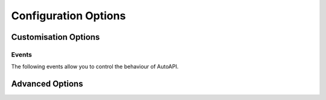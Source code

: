 Configuration Options
=====================

.. confval:: autoapi_dirs

   **Required**

   Paths (relative or absolute) to the source code that you wish to generate your API documentation from.
   The paths are searched recursively for files matching :confval:`autoapi_file_patterns`.
   Relative paths should be relative to the root of the documentation directory
   (ie the directory with the ``conf.py`` file).

   For Python, if a package directory is specified,
   the package directory itself will be included in the relative path of the children.
   If an ordinary directory is specified,
   that directory will not be included in the relative path.

.. confval:: autoapi_type

   Default: ``python``

   Set the type of files you are documenting.
   This depends on the programming language that you are using:

   ==========  ================
   Language    ``autoapi_type``
   ==========  ================
   Python      ``'python'``
   Go          ``'go'``
   Javascript  ``'javascript'``
   .NET        ``'dotnet'``
   ==========  ================

.. confval:: autoapi_template_dir

   Default: ``''``

   A directory that has user-defined templates to override our default templates.
   The path can either be absolute,
   or relative to the root of the documentation directory
   (ie the directory with the ``conf.py`` file).
   An path relative to where `sphinx-build` is run
   is allowed for backwards compatibility only
   and will be removed in a future version.

   You can view the default templates in the
   `autoapi/templates <https://github.com/readthedocs/sphinx-autoapi/tree/master/autoapi/templates>`_
   directory of the package.

.. confval:: autoapi_file_patterns

   Default: Varies by Language

   A list containing the file patterns to look for when generating documentation.
   Patterns should be listed in order of preference.
   For example,
   if ``autoapi_file_patterns`` is set to the default value
   and a `.py` file and a `.pyi` file are found,
   then the `.py` will be read.

   The defaults by language are:

   ==========  ============================================
   Language    ``autoapi_file_patterns``
   ==========  ============================================
   Python      ``['*.py', '*.pyi']``
   Go          ``['*.go']``
   Javascript  ``['*.js']``
   .NET        ``['project.json', '*.csproj', '*.vbproj']``
   ==========  ============================================

.. confval:: autoapi_generate_api_docs

   Default: ``True``

   Whether to generate API documentation.
   If this is ``False``, documentation should be generated though the
   :doc:`directives`.


Customisation Options
---------------------

.. confval:: autoapi_options

   Default: [
   ``'members'``,
   ``'undoc-members'``,
   ``'private-members'``,
   ``'show-inheritance'``,
   ``'show-module-summary'``,
   ``'special-members'``,
   ``'imported-members'``,
   ]

   Options for display of the generated documentation.

   * ``members``: Display children of an object
   * ``inherited-members``: Display children of an object
     that have been inherited from a base class.
   * ``undoc-members``: Display objects that have no docstring
   * ``private-members``: Display private objects (eg. ``_foo`` in Python)
   * ``special-members``: Display special objects (eg. ``__foo__`` in Python)
   * ``show-inheritance``: Display a list of base classes below the class signature.
   * ``show-inheritance-diagram``: Display an inheritance diagram in
     generated class documentation.
     It makes use of the :mod:`sphinx.ext.inheritance_diagram` extension,
     and requires `Graphviz <https://graphviz.org/>`_ to be installed.
   * ``show-module-summary``: Whether to include autosummary directives
     in generated module documentation.
   * ``imported-members``: Display objects imported from the same
     top level package or module.
     The default module template does not include imported objects,
     even with this option enabled.
     The default package template does.


.. confval:: autoapi_ignore

   Default: Varies By Language

   A list of patterns to ignore when finding files.
   The defaults by language are:

   ==========  ============================================
   Language    ``autoapi_file_patterns``
   ==========  ============================================
   Python      ``['*migrations*']``
   Go          ``[]``
   Javascript  ``[]``
   .NET        ``['*toc.yml', '*index.yml']``
   ==========  ============================================

.. confval:: autoapi_root

   Default: ``autoapi``

   Path to output the generated AutoAPI files into,
   including the generated index page.
   This path must be relative to the root of the documentation directory
   (ie the directory with the ``conf.py`` file).
   This can be used to place the generated documentation
   anywhere in your documentation hierarchy.

.. confval:: autoapi_add_toctree_entry

   Default: ``True``

   Whether to insert the generated documentation into the TOC tree.
   If this is ``False``, the default AutoAPI index page is not generated
   and you will need to include the generated documentation
   in a TOC tree entry yourself.

.. confval:: autoapi_python_class_content

   Default: ``class``

   Which docstring to insert into the content of a class.

   * ``class``: Use only the class docstring.
   * ``both``: Use the concatentation of the class docstring and the
     ``__init__`` docstring.
   * ``init``: Use only the ``__init__`` docstring.

   If the class does not have an ``__init__`` or the ``__init__``
   docstring is empty and the class defines a ``__new__`` with a docstring,
   the ``__new__`` docstring is used instead of the ``__init__`` docstring.

.. confval:: autoapi_member_order

   Default: ``bysource``

   The order to document members. This option can have the following values:

   * ``alphabetical``: Order members by their name, case sensitively.

   * ``bysource``: Order members by the order that they were defined in the source code.

   * ``groupwise``: Order members by their type then alphabetically,
     ordering the types as follows:

     * Submodules and subpackages

     * Attributes

     * Exceptions

     * Classes

     * Functions

     * Methods


.. confval:: autoapi_python_use_implicit_namespaces

   Default: ``False``

   This changes the package detection behaviour to be compatible with :pep:`420`,
   but directories in :confval:`autoapi_dirs`
   are no longer searched recursively for packages.
   Instead, when this is ``True``,
   :confval:`autoapi_dirs` should point directly to
   the directories of implicit namespaces
   and the directories of packages.

   If searching is still required,
   this should be done manually in the ``conf.py``.


.. confval:: autoapi_prepare_jinja_env

   Default: ``None``

   A callback that is called shortly after the Jinja environment is created.
   It passed the Jinja environment for editing before template rendering begins.

   The callback should have the following signature:

   .. py:function:: prepare_jinja_env(jinja_env: jinja2.Environment) -> None
      :noindex:


Events
~~~~~~

The following events allow you to control the behaviour of AutoAPI.

.. event:: autoapi-skip-member (app, what, name, obj, skip, options)

   (Python only)
   Emitted when a template has to decide whether a member should be included
   in the documentation.
   Usually the member is skipped if a handler returns ``True``,
   and included otherwise.
   Handlers should return ``None`` to fall back to the default skipping
   behaviour of AutoAPI or another attached handler.

   :param app: The Sphinx application object.
   :param what: The type of the object which the docstring belongs to.
      This can be one of:
      ``"attribute"``, ``"class"``, ``"data"``, ``"exception"``,
      ``"function"``, ``"method"``, ``"module"``, ``"package"``.
   :type what: str
   :param name: The fully qualified name of the object.
   :type name: str
   :param obj: The object itself.
   :type obj: PythonPythonMapper
   :param skip: Whether AutoAPI will skip this member if the handler
      does not override the decision.
   :type skip: bool
   :param options: The options given to the directive.


Advanced Options
-----------------

.. confval:: autoapi_keep_files

   Default: ``False``

   Keep the AutoAPI generated files on the filesystem after the run.
   Useful for debugging or transitioning to manual documentation.

   Keeping files will also allow AutoAPI to use incremental builds.
   Providing none of the source files have changed,
   AutoAPI will skip parsing the source code and regenerating the API documentation.
